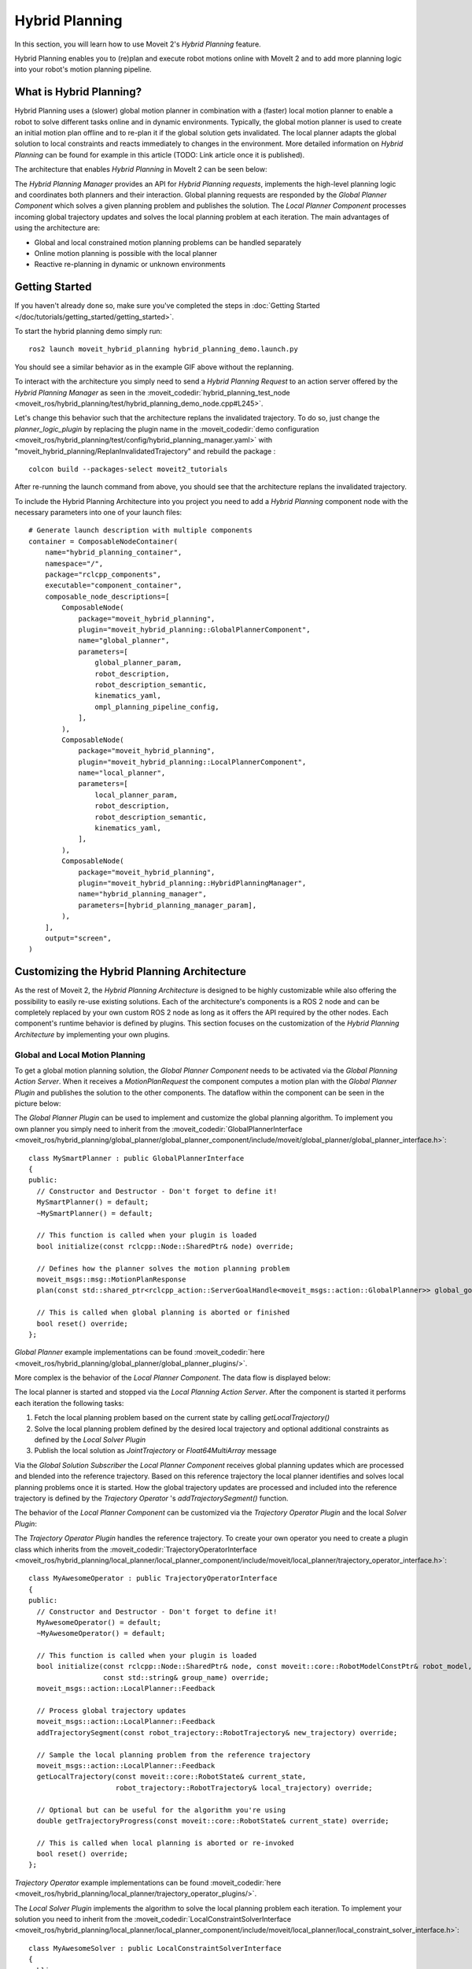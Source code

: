 Hybrid Planning
===============

In this section, you will learn how to use  Moveit 2's *Hybrid Planning* feature.

Hybrid Planning enables you to (re)plan and execute robot motions online with MoveIt 2 and to add more planning logic into your robot's motion planning pipeline.

.. image:: images/replanning_demo.gif
   :width: 500pt

What is Hybrid Planning?
------------------------
Hybrid Planning uses a (slower) global motion planner in combination with a (faster) local motion planner to enable a robot to solve different tasks online and in dynamic environments.
Typically, the global motion planner is used to create an initial motion plan offline and to re-plan it if the global solution gets invalidated. The local planner adapts the global solution to local constraints and reacts immediately to changes in the environment. More detailed information on *Hybrid Planning* can be found for example in this article (TODO: Link article once it is published).

The architecture that enables *Hybrid Planning* in MoveIt 2 can be seen below:

.. image:: images/hybrid_planning_architecture.png
   :width: 700px

The *Hybrid Planning Manager* provides an API for *Hybrid Planning requests*, implements the high-level planning logic and coordinates both planners and their interaction.
Global planning requests are responded by the *Global Planner Component* which solves a given planning problem and publishes the solution. The *Local Planner Component* processes incoming global trajectory updates and solves the local planning problem at each iteration.
The main advantages of using the architecture are:

- Global and local constrained motion planning problems can be handled separately
- Online motion planning is possible with the local planner
- Reactive re-planning in dynamic or unknown environments

Getting Started
---------------
If you haven't already done so, make sure you've completed the steps in :doc:`Getting Started </doc/tutorials/getting_started/getting_started>`.

To start the hybrid planning demo simply run: ::

  ros2 launch moveit_hybrid_planning hybrid_planning_demo.launch.py

You should see a similar behavior as in the example GIF above without the replanning.

To interact with the architecture you simply need to send a *Hybrid Planning Request* to an action server offered by the *Hybrid Planning Manager* as seen in the :moveit_codedir:`hybrid_planning_test_node <moveit_ros/hybrid_planning/test/hybrid_planning_demo_node.cpp#L245>`.

Let's change this behavior such that the architecture replans the invalidated trajectory. To do so, just change the *planner_logic_plugin* by replacing the plugin name in the :moveit_codedir:`demo configuration <moveit_ros/hybrid_planning/test/config/hybrid_planning_manager.yaml>` with "moveit_hybrid_planning/ReplanInvalidatedTrajectory" and rebuild the package : ::

   colcon build --packages-select moveit2_tutorials

After re-running the launch command from above, you should see that the architecture replans the invalidated trajectory.

To include the Hybrid Planning Architecture into you project you need to add a *Hybrid Planning* component node with the necessary parameters into one of your launch files: ::

    # Generate launch description with multiple components
    container = ComposableNodeContainer(
        name="hybrid_planning_container",
        namespace="/",
        package="rclcpp_components",
        executable="component_container",
        composable_node_descriptions=[
            ComposableNode(
                package="moveit_hybrid_planning",
                plugin="moveit_hybrid_planning::GlobalPlannerComponent",
                name="global_planner",
                parameters=[
                    global_planner_param,
                    robot_description,
                    robot_description_semantic,
                    kinematics_yaml,
                    ompl_planning_pipeline_config,
                ],
            ),
            ComposableNode(
                package="moveit_hybrid_planning",
                plugin="moveit_hybrid_planning::LocalPlannerComponent",
                name="local_planner",
                parameters=[
                    local_planner_param,
                    robot_description,
                    robot_description_semantic,
                    kinematics_yaml,
                ],
            ),
            ComposableNode(
                package="moveit_hybrid_planning",
                plugin="moveit_hybrid_planning::HybridPlanningManager",
                name="hybrid_planning_manager",
                parameters=[hybrid_planning_manager_param],
            ),
        ],
        output="screen",
    )

Customizing the Hybrid Planning Architecture
--------------------------------------------
As the rest of Moveit 2, the *Hybrid Planning Architecture* is designed to be highly customizable while also offering the possibility to easily re-use existing solutions. Each of the architecture's components is a ROS 2 node and can be completely replaced by your own custom ROS 2 node as long as it offers the API required by the other nodes. Each component's runtime behavior is defined by plugins. This section focuses on the customization of the *Hybrid Planning Architecture* by implementing your own plugins.

Global and Local Motion Planning
^^^^^^^^^^^^^^^^^^^^^^^^^^^^^^^^
To get a global motion planning solution, the *Global Planner Component* needs to be activated via the *Global Planning Action Server*. When it receives a *MotionPlanRequest* the component computes a motion plan with the *Global Planner Plugin* and publishes the solution to the other components.
The dataflow within the component can be seen in the picture below:

.. image:: images/global_planner_dataflow.png
   :width: 500pt

The *Global Planner Plugin* can be used to implement and customize the global planning algorithm. To implement you own planner you simply need to inherit from the :moveit_codedir:`GlobalPlannerInterface <moveit_ros/hybrid_planning/global_planner/global_planner_component/include/moveit/global_planner/global_planner_interface.h>`: ::

   class MySmartPlanner : public GlobalPlannerInterface
   {
   public:
     // Constructor and Destructor - Don't forget to define it!
     MySmartPlanner() = default;
     ~MySmartPlanner() = default;

     // This function is called when your plugin is loaded
     bool initialize(const rclcpp::Node::SharedPtr& node) override;

     // Defines how the planner solves the motion planning problem
     moveit_msgs::msg::MotionPlanResponse
     plan(const std::shared_ptr<rclcpp_action::ServerGoalHandle<moveit_msgs::action::GlobalPlanner>> global_goal_handle) override;

     // This is called when global planning is aborted or finished
     bool reset() override;
   };

*Global Planner* example implementations can be found :moveit_codedir:`here <moveit_ros/hybrid_planning/global_planner/global_planner_plugins/>`.

More complex is the behavior of the *Local Planner Component*. The data flow is displayed below:

.. image:: images/local_planner_dataflow.png
   :width: 500pt


The local planner is started and stopped via the *Local Planning Action Server*. After the component is started it performs each iteration the following tasks:

1. Fetch the local planning problem based on the current state by calling *getLocalTrajectory()*
2. Solve the local planning problem defined by the desired local trajectory and optional additional constraints as defined by the *Local Solver Plugin*
3. Publish the local solution as *JointTrajectory* or *Float64MultiArray* message

Via the *Global Solution Subscriber* the *Local Planner Component* receives global planning updates which are processed and blended into the reference trajectory. Based on this reference trajectory the local planner identifies and solves local planning problems once it is started. How the global trajectory updates are processed and included into the reference trajectory is defined by the *Trajectory Operator* 's *addTrajectorySegment()* function.

The behavior of the *Local Planner Component* can be customized via the *Trajectory Operator Plugin* and the local *Solver Plugin*:

The *Trajectory Operator Plugin* handles the reference trajectory. To create your own operator you need to create a plugin class which inherits from the :moveit_codedir:`TrajectoryOperatorInterface <moveit_ros/hybrid_planning/local_planner/local_planner_component/include/moveit/local_planner/trajectory_operator_interface.h>`: ::

   class MyAwesomeOperator : public TrajectoryOperatorInterface
   {
   public:
     // Constructor and Destructor - Don't forget to define it!
     MyAwesomeOperator() = default;
     ~MyAwesomeOperator() = default;

     // This function is called when your plugin is loaded
     bool initialize(const rclcpp::Node::SharedPtr& node, const moveit::core::RobotModelConstPtr& robot_model,
                     const std::string& group_name) override;
     moveit_msgs::action::LocalPlanner::Feedback

     // Process global trajectory updates
     moveit_msgs::action::LocalPlanner::Feedback
     addTrajectorySegment(const robot_trajectory::RobotTrajectory& new_trajectory) override;

     // Sample the local planning problem from the reference trajectory
     moveit_msgs::action::LocalPlanner::Feedback
     getLocalTrajectory(const moveit::core::RobotState& current_state,
                        robot_trajectory::RobotTrajectory& local_trajectory) override;

     // Optional but can be useful for the algorithm you're using
     double getTrajectoryProgress(const moveit::core::RobotState& current_state) override;

     // This is called when local planning is aborted or re-invoked
     bool reset() override;
   };

*Trajectory Operator* example implementations can be found :moveit_codedir:`here <moveit_ros/hybrid_planning/local_planner/trajectory_operator_plugins/>`.

The *Local Solver Plugin* implements the algorithm to solve the local planning problem each iteration. To implement your solution you need to inherit from the :moveit_codedir:`LocalConstraintSolverInterface <moveit_ros/hybrid_planning/local_planner/local_planner_component/include/moveit/local_planner/local_constraint_solver_interface.h>`: ::

   class MyAwesomeSolver : public LocalConstraintSolverInterface
   {
   public:
     // Constructor and Destructor - Don't forget to define it!
     MyAwesomeSolver() = default;
     ~MyAwesomeSolver() = default;

     // This function is called when your plugin is loaded
     bool initialize(const rclcpp::Node::SharedPtr& node,
                     const planning_scene_monitor::PlanningSceneMonitorPtr& planning_scene_monitor,
                     const std::string& group_name) override;

     // This is called when the local planning is aborted or re-invoked
     bool reset() override;

     // Within this function the local planning problem is solved.
     // Conversation into the configured msg type is handled by the local planner component
     moveit_msgs::action::LocalPlanner::Feedback
     solve(const robot_trajectory::RobotTrajectory& local_trajectory,
           const std::shared_ptr<const moveit_msgs::action::LocalPlanner::Goal> local_goal,
           trajectory_msgs::msg::JointTrajectory& local_solution) override;
   };

*Local Constraint Solver* example implementations can be found :moveit_codedir:`here <moveit_ros/hybrid_planning/local_planner/local_constraint_solver_plugins/>`.

Both plugins receive a shared pointer to the ROS 2 node when they get initialized which can be used to create additional custom ROS 2 communication interfaces for example to subscribe to an additional sensor source.

Planning Logic and Reactive Behavior
^^^^^^^^^^^^^^^^^^^^^^^^^^^^^^^^^^^^
Besides the possibility to combine global and local motion planner, this architecture enables the robot to react online to events. You can customize this behavior with the *Planning Logic Plugin*. A simple example for a *Hybrid Planner Logic* can be seen in the next figure:

.. image:: images/logical_flow.png
   :width: 500pt

Events are discrete signals that trigger a callback function within the *Hybrid Planning Manager*. ROS 2 action feedback, action results and topics are used as event channels. Important to mention is, that the action feedback from the planner nodes to the *Hybrid Planning Manager* is **not** used to return feedback but to trigger reactions to events that occur while an action is active.
An example would be an unforeseen collision object during the online local planning: The *Local Planner Component* sends a "collision object ahead" event message via the action feedback channel to the *Hybrid Planning Manager* but whether the current local planning action is aborted or just the reference trajectory updated is decided by the *Planner Logic Plugin* in the *Hybrid Planning Manager*.

The callback function an event channel in the *Hybrid Planning Manager* looks like this: ::

  // Local planner action feedback callback
  local_goal_options.feedback_callback =
      [this](rclcpp_action::ClientGoalHandle<moveit_msgs::action::LocalPlanner>::SharedPtr /*unused*/,
             const std::shared_ptr<const moveit_msgs::action::LocalPlanner::Feedback> local_planner_feedback) {

        // Call the planner plugin's react function with a given event string
        ReactionResult reaction_result = planner_logic_instance_->react(local_planner_feedback->feedback);

        // If the reaction is not successful, the whole hybrid planning action is aborted
        if (reaction_result.error_code.val != moveit_msgs::msg::MoveItErrorCodes::SUCCESS)
        {
          auto result = std::make_shared<moveit_msgs::action::HybridPlanning::Result>();
          result->error_code.val = reaction_result.error_code.val;
          result->error_message = reaction_result.error_message;
          hybrid_planning_goal_handle_->abort(result);
          RCLCPP_ERROR(LOGGER, "Hybrid Planning Manager failed to react to  '%s'", reaction_result.event.c_str());
        }
      };

To create you own *Planner Logic Plugin* you need inherit from the :moveit_codedir:`PlannerLogicInterface <moveit_ros/hybrid_planning/hybrid_planning_manager/hybrid_planning_manager_component/include/moveit/hybrid_planning_manager/planner_logic_interface.h>`: ::

   class MyCunningLogic : public PlannerLogicInterface
   {
   public:
     // Brief constructor and destructor
     MyCunningLogic() = default;
     ~MyCunningLogic() = default;

     // The plugin needs a shared pointer to the hybrid planning manager to access its member functions like planGlobalTrajectory()
     bool initialize(const std::shared_ptr<moveit_hybrid_planning::HybridPlanningManager>& hybrid_planning_manager) override;

     // This function can be used to implement reaction to some default Hybrid Planning events
     ReactionResult react(const BasicHybridPlanningEvent& event) override;

     // Here are reactions to custom events encoded as string implemented
     ReactionResult react(const std::string& event) override;
   };

A possible implementation of the *react()* function could contain a switch-case statement that maps events to actions like in the :moveit_codedir:`example logic plugins<moveit_ros/hybrid_planning/hybrid_planning_manager/hybrid_planning_manager_component/include/moveit/hybrid_planning_manager/planner_logic_interface.h>`.
